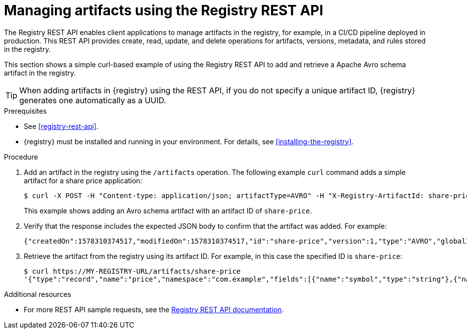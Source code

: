 // Metadata created by nebel
// ParentAssemblies: assemblies/getting-started/as_managing-registry-artifacts.adoc

[id="managing-artifacts-using-rest-api"]
= Managing artifacts using the Registry REST API

The Registry REST API enables client applications to manage artifacts in the registry, for example, in a CI/CD pipeline deployed in production. This REST API provides create, read, update, and delete operations for artifacts, versions, metadata, and rules stored in the registry. 

This section shows a simple curl-based example of using the Registry REST API to add and retrieve a Apache Avro schema artifact in the registry. 

TIP: When adding artifacts in {registry} using the REST API, if you do not specify a unique artifact ID, {registry} generates one automatically as a UUID.

.Prerequisites

* See xref:registry-rest-api[].
* {registry} must be installed and running in your environment. For details, see xref:installing-the-registry[].

.Procedure

. Add an artifact in the registry using the `/artifacts` operation. The following example `curl` command adds a simple artifact for a share price application:
+
[source,bash]
----
$ curl -X POST -H "Content-type: application/json; artifactType=AVRO" -H "X-Registry-ArtifactId: share-price" --data '{"type":"record","name":"price","namespace":"com.example","fields":[{"name":"symbol","type":"string"},{"name":"price","type":"string"}]}' http://MY-REGISTRY-HOST/artifacts
----
+
This example shows adding an Avro schema artifact with an artifact ID of `share-price`.
+
ifdef::apicurio-registry[]
`MY-REGISTRY-HOST` is the host name on which {registry} is deployed. For example: `http://localhost:8080/artifacts`.
endif::[]

ifdef::rh-service-registry[]
`MY-REGISTRY-HOST` is the host name on which {registry} is deployed. For example: `my-cluster-service-registry-myproject.example.com`. 
endif::[]

. Verify that the response includes the expected JSON body to confirm that the artifact was added. For example:
+
[source,bash]
----
{"createdOn":1578310374517,"modifiedOn":1578310374517,"id":"share-price","version":1,"type":"AVRO","globalId":8}
----

. Retrieve the artifact from the registry using its artifact ID. For example, in this case the specified ID is `share-price`:
+
[source,bash]
----
$ curl https://MY-REGISTRY-URL/artifacts/share-price
'{"type":"record","name":"price","namespace":"com.example","fields":[{"name":"symbol","type":"string"},{"name":"price","type":"string"}]}
----

.Additional resources
* For more REST API sample requests, see the link:files/registry-rest-api.htm[Registry REST API documentation].
